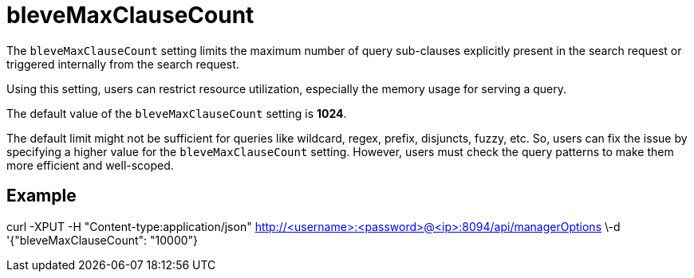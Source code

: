 = bleveMaxClauseCount
:description: pass:q[The `bleveMaxClauseCount` setting limits the maximum number of query sub-clauses explicitly present in the search request or triggered internally from the search request.]

{description}

Using this setting, users can restrict resource utilization, especially the memory usage for serving a query.

The default value of the `bleveMaxClauseCount` setting is *1024*.

The default limit might not be sufficient for queries like wildcard, regex, prefix, disjuncts, fuzzy, etc. So, users can fix the issue by specifying a higher value for the `bleveMaxClauseCount` setting. However,  users must check the query patterns to make them more efficient and well-scoped.

== Example

curl -XPUT -H "Content-type:application/json" http://<username>:<password>@<ip>:8094/api/managerOptions \-d '{"bleveMaxClauseCount": "10000"}

